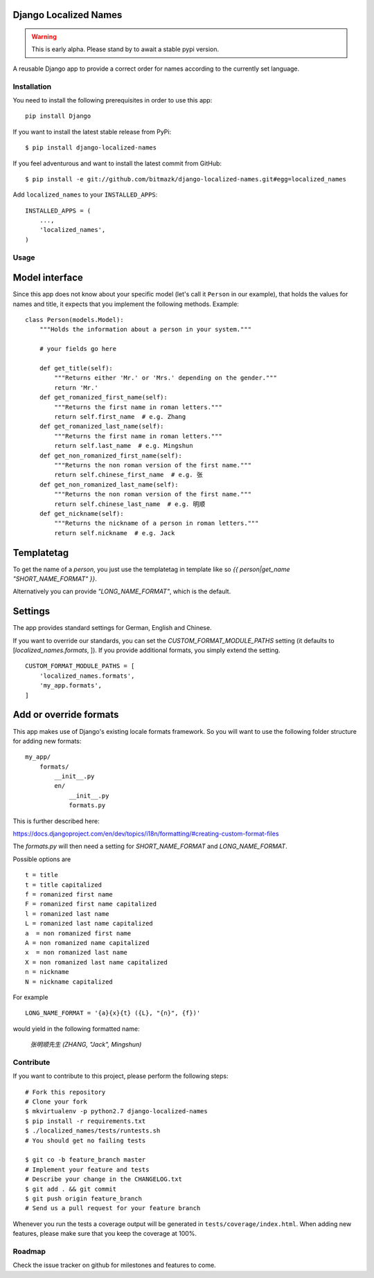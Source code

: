 Django Localized Names
======================


.. WARNING::
    This is early alpha. Please stand by to await a stable pypi version.

A reusable Django app to provide a correct order for names according to the
currently set language.


Installation
------------

You need to install the following prerequisites in order to use this app::

    pip install Django

If you want to install the latest stable release from PyPi::

    $ pip install django-localized-names

If you feel adventurous and want to install the latest commit from GitHub::

    $ pip install -e git://github.com/bitmazk/django-localized-names.git#egg=localized_names

Add ``localized_names`` to your ``INSTALLED_APPS``::

    INSTALLED_APPS = (
        ...,
        'localized_names',
    )

Usage
-----


Model interface
===============

Since this app does not know about your specific model (let's call it
``Person`` in our example), that holds the values for names and title, it
expects that you implement the following methods.
Example::

    class Person(models.Model):
        """Holds the information about a person in your system."""

        # your fields go here

        def get_title(self):
            """Returns either 'Mr.' or 'Mrs.' depending on the gender."""
            return 'Mr.'
        def get_romanized_first_name(self):
            """Returns the first name in roman letters."""
            return self.first_name  # e.g. Zhang
        def get_romanized_last_name(self):
            """Returns the first name in roman letters."""
            return self.last_name  # e.g. Mingshun
        def get_non_romanized_first_name(self):
            """Returns the non roman version of the first name."""
            return self.chinese_first_name  # e.g. 张
        def get_non_romanized_last_name(self):
            """Returns the non roman version of the first name."""
            return self.chinese_last_name  # e.g. 明顺
        def get_nickname(self):
            """Returns the nickname of a person in roman letters."""
            return self.nickname  # e.g. Jack


Templatetag
===========

To get the name of a `person`, you just use the templatetag in template like so
`{{ person|get_name "SHORT_NAME_FORMAT" }}`.

Alternatively you can provide `"LONG_NAME_FORMAT"`, which is the default.


Settings
========

The app provides standard settings for German, English and Chinese.

If you want to override our standards, you can set the
`CUSTOM_FORMAT_MODULE_PATHS` setting (it defaults to
[`localized_names.formats`, ]).
If you provide additional formats, you simply extend the setting. ::

    CUSTOM_FORMAT_MODULE_PATHS = [
        'localized_names.formats',
        'my_app.formats',
    ]


Add or override formats
=======================

This app makes use of Django's existing locale formats framework.
So you will want to use the following folder structure for adding new formats:

::

    my_app/
        formats/
            __init__.py
            en/
                __init__.py
                formats.py

This is further described here:

https://docs.djangoproject.com/en/dev/topics/i18n/formatting/#creating-custom-format-files

The `formats.py` will then need a setting for `SHORT_NAME_FORMAT` and
`LONG_NAME_FORMAT`.

Possible options are ::

    t = title
    t = title capitalized
    f = romanized first name
    F = romanized first name capitalized
    l = romanized last name
    L = romanized last name capitalized
    a  = non romanized first name
    A = non romanized name capitalized
    x  = non romanized last name
    X = non romanized last name capitalized
    n = nickname
    N = nickname capitalized

For example ::

    LONG_NAME_FORMAT = '{a}{x}{t} ({L}, "{n}", {f})'

would yield in the following formatted name:

    `张明顺先生 (ZHANG, "Jack", Mingshun)`


Contribute
----------

If you want to contribute to this project, please perform the following steps::

    # Fork this repository
    # Clone your fork
    $ mkvirtualenv -p python2.7 django-localized-names
    $ pip install -r requirements.txt
    $ ./localized_names/tests/runtests.sh
    # You should get no failing tests

    $ git co -b feature_branch master
    # Implement your feature and tests
    # Describe your change in the CHANGELOG.txt
    $ git add . && git commit
    $ git push origin feature_branch
    # Send us a pull request for your feature branch

Whenever you run the tests a coverage output will be generated in
``tests/coverage/index.html``. When adding new features, please make sure that
you keep the coverage at 100%.


Roadmap
-------

Check the issue tracker on github for milestones and features to come.
